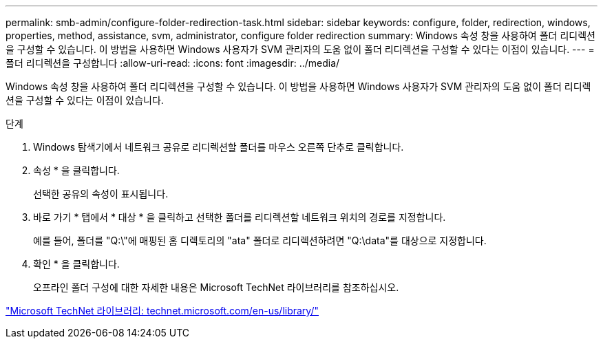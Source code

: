 ---
permalink: smb-admin/configure-folder-redirection-task.html 
sidebar: sidebar 
keywords: configure, folder, redirection, windows, properties, method, assistance, svm, administrator, configure folder redirection 
summary: Windows 속성 창을 사용하여 폴더 리디렉션을 구성할 수 있습니다. 이 방법을 사용하면 Windows 사용자가 SVM 관리자의 도움 없이 폴더 리디렉션을 구성할 수 있다는 이점이 있습니다. 
---
= 폴더 리디렉션을 구성합니다
:allow-uri-read: 
:icons: font
:imagesdir: ../media/


[role="lead"]
Windows 속성 창을 사용하여 폴더 리디렉션을 구성할 수 있습니다. 이 방법을 사용하면 Windows 사용자가 SVM 관리자의 도움 없이 폴더 리디렉션을 구성할 수 있다는 이점이 있습니다.

.단계
. Windows 탐색기에서 네트워크 공유로 리디렉션할 폴더를 마우스 오른쪽 단추로 클릭합니다.
. 속성 * 을 클릭합니다.
+
선택한 공유의 속성이 표시됩니다.

. 바로 가기 * 탭에서 * 대상 * 을 클릭하고 선택한 폴더를 리디렉션할 네트워크 위치의 경로를 지정합니다.
+
예를 들어, 폴더를 "Q:\"에 매핑된 홈 디렉토리의 "ata" 폴더로 리디렉션하려면 "Q:\data"를 대상으로 지정합니다.

. 확인 * 을 클릭합니다.
+
오프라인 폴더 구성에 대한 자세한 내용은 Microsoft TechNet 라이브러리를 참조하십시오.



http://technet.microsoft.com/en-us/library/["Microsoft TechNet 라이브러리: technet.microsoft.com/en-us/library/"]
